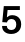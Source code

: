 SplineFontDB: 3.2
FontName: Untitled58
FullName: Untitled58
FamilyName: Untitled58
Weight: Regular
Copyright: Copyright (c) 2020, Krister Olsson
UComments: "2020-3-9: Created with FontForge (http://fontforge.org)"
Version: 001.000
ItalicAngle: 0
UnderlinePosition: -100
UnderlineWidth: 50
Ascent: 800
Descent: 200
InvalidEm: 0
LayerCount: 2
Layer: 0 0 "Back" 1
Layer: 1 0 "Fore" 0
XUID: [1021 974 -843815378 8167142]
OS2Version: 0
OS2_WeightWidthSlopeOnly: 0
OS2_UseTypoMetrics: 1
CreationTime: 1583816345
ModificationTime: 1583816345
OS2TypoAscent: 0
OS2TypoAOffset: 1
OS2TypoDescent: 0
OS2TypoDOffset: 1
OS2TypoLinegap: 0
OS2WinAscent: 0
OS2WinAOffset: 1
OS2WinDescent: 0
OS2WinDOffset: 1
HheadAscent: 0
HheadAOffset: 1
HheadDescent: 0
HheadDOffset: 1
OS2Vendor: 'PfEd'
DEI: 91125
Encoding: ISO8859-1
UnicodeInterp: none
NameList: AGL For New Fonts
DisplaySize: -48
AntiAlias: 1
FitToEm: 0
BeginChars: 256 1

StartChar: five
Encoding: 53 53 0
Width: 581
Flags: HW
LayerCount: 2
Fore
SplineSet
190 576 m 1
 172 393 l 1
 174 393 l 1
 190 410.333333333 209.666666667 423.5 233 432.5 c 128
 256.333333333 441.5 281.333333333 446 308 446 c 0
 352 446 390.833333333 436.666666667 424.5 418 c 128
 458.166666667 399.333333333 484.166666667 373.166666667 502.5 339.5 c 128
 520.833333333 305.833333333 530 267 530 223 c 0
 530 175 519.666666667 133.166666667 499 97.5 c 128
 478.333333333 61.8333333333 449.333333333 34.1666666667 412 14.5 c 128
 374.666666667 -5.16666666667 331.333333333 -15 282 -15 c 0
 212 -15 156.166666667 2.66666666667 114.5 38 c 128
 72.8333333333 73.3333333333 52 121.333333333 52 182 c 1
 171 182 l 1
 171.666666667 151.333333333 182.5 127.333333333 203.5 110 c 128
 224.5 92.6666666667 250.666666667 84 282 84 c 0
 321.333333333 84 352 95.6666666667 374 119 c 128
 396 142.333333333 407 175.333333333 407 218 c 0
 407 260 396.166666667 292.5 374.5 315.5 c 128
 352.833333333 338.5 323.333333333 350 286 350 c 0
 256.666666667 350 232.333333333 342.666666667 213 328 c 128
 193.666666667 313.333333333 180.666666667 293 174 267 c 1
 57 275 l 1
 95 674 l 1
 497 674 l 1
 497 576 l 1
 190 576 l 1
EndSplineSet
EndChar
EndChars
EndSplineFont
